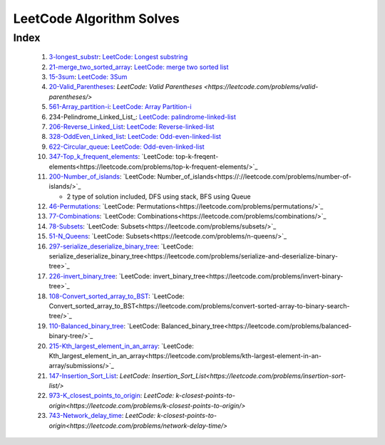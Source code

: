 LeetCode Algorithm Solves
=========================

Index
-----
   1. 3-longest_substr_\: `LeetCode: Longest substring <https://leetcode.com/problems/longest-substring-without-repeating-characters/>`_
   #. 21-merge_two_sorted_array_\: `LeetCode: merge two sorted list <https://leetcode.com/problems/merge-two-sorted-lists/>`_
   #. 15-3sum_\: `LeetCode: 3Sum <https://leetcode.com/problems/3sum/>`_
   #. 20-Valid_Parentheses_\: `LeetCode: Valid Parentheses <https://leetcode.com/problems/valid-parentheses/>`
   #. 561-Array_partition-i_\: `LeetCode: Array Partition-i <https://leetcode.com/problems/array-partition-i/>`_
   #. 234-Pelindrome_Linked_List_\: `LeetCode: palindrome-linked-list <https://leetcode.com/problems/palindrome-linked-list/>`_
   #. 206-Reverse_Linked_List_\: `LeetCode: Reverse-linked-list <https://leetcode.com/problems/reverse-linked-list/>`_
   #. 328-OddEven_Linked_list_\: `LeetCode: Odd-even-linked-list <https://leetcode.com/problems/odd-even-linked-list/>`_
   #. 622-Circular_queue_\: `LeetCode: Odd-even-linked-list <https://leetcode.com/problems/design-circular-queue/>`_
   #. 347-Top_k_frequent_elements_: `LeetCode: top-k-freqent-elements<https://leetcode.com/problems/top-k-frequent-elements/>`_
   #. 200-Number_of_islands_: `LeetCode: Number_of_islands<https://://leetcode.com/problems/number-of-islands/>`_

      - 2 type of solution included, DFS using stack, BFS using Queue

   #. 46-Permutations_: `LeetCode: Permutations<https://leetcode.com/problems/permutations/>`_
   #. 77-Combinations_: `LeetCode: Combinations<https://leetcode.com/problems/combinations/>`_
   #. 78-Subsets_: `LeetCode: Subsets<https://leetcode.com/problems/subsets/>`_
   #. 51-N_Queens_: `LeetCode: Subsets<https://leetcode.com/problems/n-queens/>`_
   #. 297-serialize_deserialize_binary_tree_: `LeetCode: serialize_deserialize_binary_tree<https://leetcode.com/problems/serialize-and-deserialize-binary-tree>`_
   #. 226-invert_binary_tree_: `LeetCode: invert_binary_tree<https://leetcode.com/problems/invert-binary-tree>`_
   #. 108-Convert_sorted_array_to_BST_: `LeetCode: Convert_sorted_array_to_BST<https://leetcode.com/problems/convert-sorted-array-to-binary-search-tree/>`_
   #. 110-Balanced_binary_tree_: `LeetCode: Balanced_binary_tree<https://leetcode.com/problems/balanced-binary-tree/>`_
   #. 215-Kth_largest_element_in_an_array_: `LeetCode: Kth_largest_element_in_an_array<https://leetcode.com/problems/kth-largest-element-in-an-array/submissions/>`_
   #. 147-Insertion_Sort_List_: `LeetCode: Insertion_Sort_List<https://leetcode.com/problems/insertion-sort-list/>`
   #. 973-K_closest_points_to_origin_: `LeetCode: k-closest-points-to-origin<https://leetcode.com/problems/k-closest-points-to-origin/>`
   #. 743-Network_delay_time_: `LeetCode: k-closest-points-to-origin<https://leetcode.com/problems/network-delay-time/>`

.. _328-OddEven_Linked_list: ./328-Odd_Even_Linked_list/
.. _3-longest_substr: ./3-longest_substr/
.. _20-Valid_Parentheses: ./20-Valid_Parentheses/
.. _15-3sum: ./15-3sum/
.. _561-Array_partition-i: ./561-Array_partition-i/
.. _234-Pelindrome_Linked: ./234-Pelindrome_Linked_List/
.. _206-Reverse_Linked_List: ./206-Reverse_Linked_List/
.. _622-Circular_queue: ./622-Circular_queue/
.. _347-Top_k_frequent_elements: ./347-Top_k_frequent_elements/
.. _21-merge_two_sorted_array: ./21-merge_two_sorted_array/
.. _200-Number_of_islands: ./200-Number_of_islands/
.. _46-Permutations: ./46-permutations/
.. _77-Combinations: ./77-combinations/
.. _78-Subsets: ./78-subsets/
.. _51-N_Queens: ./51-N_queens/
.. _297-serialize_deserialize_binary_tree: ./297-serialize_deserialize_binary_tree/
.. _226-invert_binary_tree: ./226-invert_binary_tree/
.. _108-Convert_sorted_array_to_BST: ./108-Convert_sorted_array_to_BST/
.. _110-Balanced_binary_tree: ./110-Balanced_binary_tree/
.. _215-Kth_largest_element_in_an_array: ./215-Kth_largest_element_in_an_array/
.. _147-Insertion_Sort_List: ./147-Insertion_sort_list/
.. _973-K_closest_points_to_origin: ./973-K_closest_points_to_origin/
.. _743-Network_delay_time: ./743-Network_delay_time/
